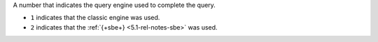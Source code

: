 A number that indicates the query engine used to complete the query.

- ``1`` indicates that the classic engine was used.

- ``2`` indicates that the :ref:`{+sbe+} <5.1-rel-notes-sbe>` was used.
